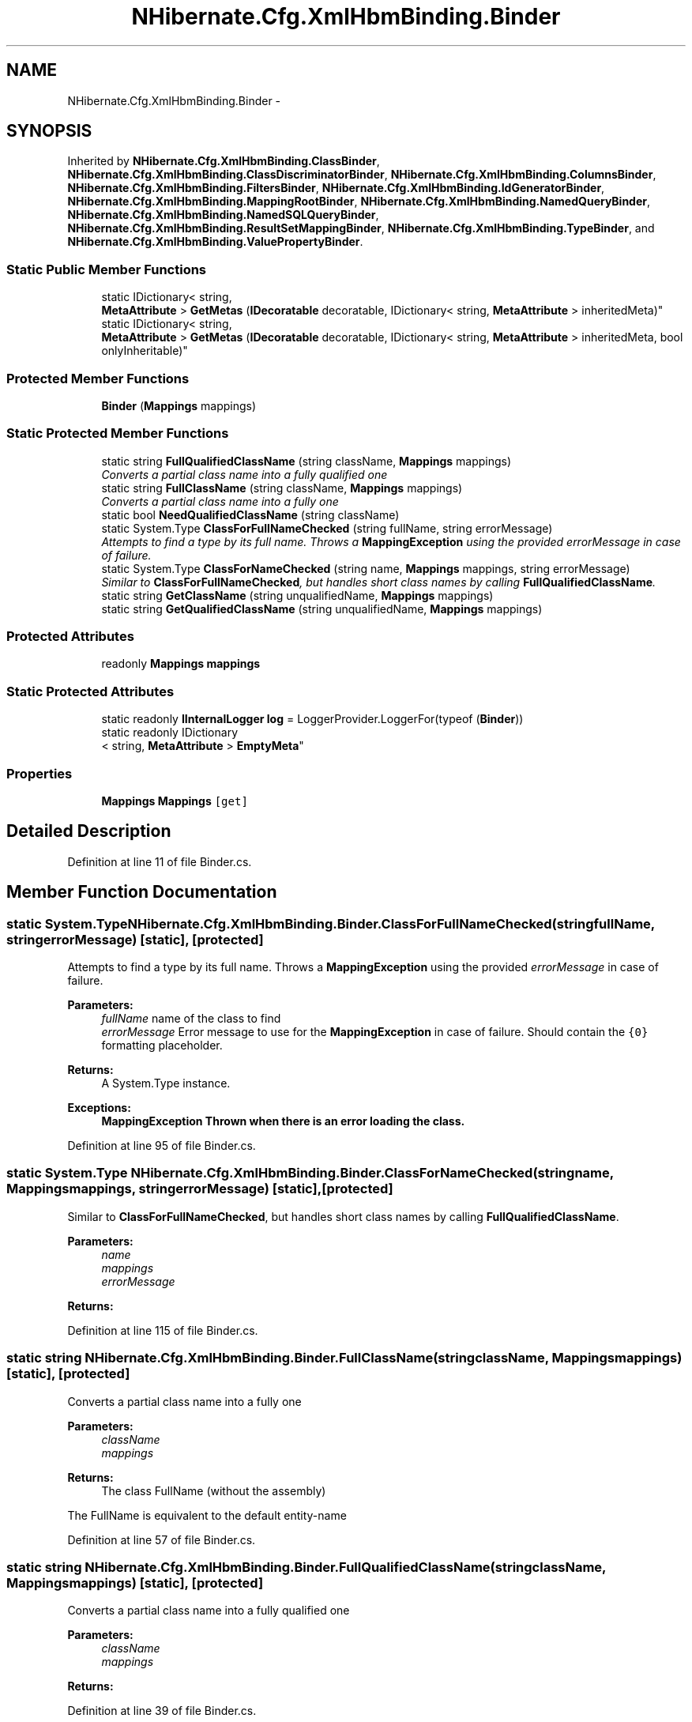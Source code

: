 .TH "NHibernate.Cfg.XmlHbmBinding.Binder" 3 "Fri Jul 5 2013" "Version 1.0" "HSA.InfoSys" \" -*- nroff -*-
.ad l
.nh
.SH NAME
NHibernate.Cfg.XmlHbmBinding.Binder \- 
.SH SYNOPSIS
.br
.PP
.PP
Inherited by \fBNHibernate\&.Cfg\&.XmlHbmBinding\&.ClassBinder\fP, \fBNHibernate\&.Cfg\&.XmlHbmBinding\&.ClassDiscriminatorBinder\fP, \fBNHibernate\&.Cfg\&.XmlHbmBinding\&.ColumnsBinder\fP, \fBNHibernate\&.Cfg\&.XmlHbmBinding\&.FiltersBinder\fP, \fBNHibernate\&.Cfg\&.XmlHbmBinding\&.IdGeneratorBinder\fP, \fBNHibernate\&.Cfg\&.XmlHbmBinding\&.MappingRootBinder\fP, \fBNHibernate\&.Cfg\&.XmlHbmBinding\&.NamedQueryBinder\fP, \fBNHibernate\&.Cfg\&.XmlHbmBinding\&.NamedSQLQueryBinder\fP, \fBNHibernate\&.Cfg\&.XmlHbmBinding\&.ResultSetMappingBinder\fP, \fBNHibernate\&.Cfg\&.XmlHbmBinding\&.TypeBinder\fP, and \fBNHibernate\&.Cfg\&.XmlHbmBinding\&.ValuePropertyBinder\fP\&.
.SS "Static Public Member Functions"

.in +1c
.ti -1c
.RI "static IDictionary< string, 
.br
\fBMetaAttribute\fP > \fBGetMetas\fP (\fBIDecoratable\fP decoratable, IDictionary< string, \fBMetaAttribute\fP > inheritedMeta)"
.br
.ti -1c
.RI "static IDictionary< string, 
.br
\fBMetaAttribute\fP > \fBGetMetas\fP (\fBIDecoratable\fP decoratable, IDictionary< string, \fBMetaAttribute\fP > inheritedMeta, bool onlyInheritable)"
.br
.in -1c
.SS "Protected Member Functions"

.in +1c
.ti -1c
.RI "\fBBinder\fP (\fBMappings\fP mappings)"
.br
.in -1c
.SS "Static Protected Member Functions"

.in +1c
.ti -1c
.RI "static string \fBFullQualifiedClassName\fP (string className, \fBMappings\fP mappings)"
.br
.RI "\fIConverts a partial class name into a fully qualified one \fP"
.ti -1c
.RI "static string \fBFullClassName\fP (string className, \fBMappings\fP mappings)"
.br
.RI "\fIConverts a partial class name into a fully one \fP"
.ti -1c
.RI "static bool \fBNeedQualifiedClassName\fP (string className)"
.br
.ti -1c
.RI "static System\&.Type \fBClassForFullNameChecked\fP (string fullName, string errorMessage)"
.br
.RI "\fIAttempts to find a type by its full name\&. Throws a \fBMappingException\fP using the provided \fIerrorMessage\fP  in case of failure\&. \fP"
.ti -1c
.RI "static System\&.Type \fBClassForNameChecked\fP (string name, \fBMappings\fP mappings, string errorMessage)"
.br
.RI "\fISimilar to \fBClassForFullNameChecked\fP, but handles short class names by calling \fBFullQualifiedClassName\fP\&. \fP"
.ti -1c
.RI "static string \fBGetClassName\fP (string unqualifiedName, \fBMappings\fP mappings)"
.br
.ti -1c
.RI "static string \fBGetQualifiedClassName\fP (string unqualifiedName, \fBMappings\fP mappings)"
.br
.in -1c
.SS "Protected Attributes"

.in +1c
.ti -1c
.RI "readonly \fBMappings\fP \fBmappings\fP"
.br
.in -1c
.SS "Static Protected Attributes"

.in +1c
.ti -1c
.RI "static readonly \fBIInternalLogger\fP \fBlog\fP = LoggerProvider\&.LoggerFor(typeof (\fBBinder\fP))"
.br
.ti -1c
.RI "static readonly IDictionary
.br
< string, \fBMetaAttribute\fP > \fBEmptyMeta\fP"
.br
.in -1c
.SS "Properties"

.in +1c
.ti -1c
.RI "\fBMappings\fP \fBMappings\fP\fC [get]\fP"
.br
.in -1c
.SH "Detailed Description"
.PP 
Definition at line 11 of file Binder\&.cs\&.
.SH "Member Function Documentation"
.PP 
.SS "static System\&.Type NHibernate\&.Cfg\&.XmlHbmBinding\&.Binder\&.ClassForFullNameChecked (stringfullName, stringerrorMessage)\fC [static]\fP, \fC [protected]\fP"

.PP
Attempts to find a type by its full name\&. Throws a \fBMappingException\fP using the provided \fIerrorMessage\fP  in case of failure\&. 
.PP
\fBParameters:\fP
.RS 4
\fIfullName\fP name of the class to find
.br
\fIerrorMessage\fP Error message to use for the \fBMappingException\fP in case of failure\&. Should contain the \fC{0}\fP formatting placeholder\&.
.RE
.PP
\fBReturns:\fP
.RS 4
A System\&.Type instance\&.
.RE
.PP
\fBExceptions:\fP
.RS 4
\fI\fBMappingException\fP\fP Thrown when there is an error loading the class\&. 
.RE
.PP

.PP
Definition at line 95 of file Binder\&.cs\&.
.SS "static System\&.Type NHibernate\&.Cfg\&.XmlHbmBinding\&.Binder\&.ClassForNameChecked (stringname, \fBMappings\fPmappings, stringerrorMessage)\fC [static]\fP, \fC [protected]\fP"

.PP
Similar to \fBClassForFullNameChecked\fP, but handles short class names by calling \fBFullQualifiedClassName\fP\&. 
.PP
\fBParameters:\fP
.RS 4
\fIname\fP 
.br
\fImappings\fP 
.br
\fIerrorMessage\fP 
.RE
.PP
\fBReturns:\fP
.RS 4
.RE
.PP

.PP
Definition at line 115 of file Binder\&.cs\&.
.SS "static string NHibernate\&.Cfg\&.XmlHbmBinding\&.Binder\&.FullClassName (stringclassName, \fBMappings\fPmappings)\fC [static]\fP, \fC [protected]\fP"

.PP
Converts a partial class name into a fully one 
.PP
\fBParameters:\fP
.RS 4
\fIclassName\fP 
.br
\fImappings\fP 
.RE
.PP
\fBReturns:\fP
.RS 4
The class FullName (without the assembly)
.RE
.PP
.PP
The FullName is equivalent to the default entity-name 
.PP
Definition at line 57 of file Binder\&.cs\&.
.SS "static string NHibernate\&.Cfg\&.XmlHbmBinding\&.Binder\&.FullQualifiedClassName (stringclassName, \fBMappings\fPmappings)\fC [static]\fP, \fC [protected]\fP"

.PP
Converts a partial class name into a fully qualified one 
.PP
\fBParameters:\fP
.RS 4
\fIclassName\fP 
.br
\fImappings\fP 
.RE
.PP
\fBReturns:\fP
.RS 4
.RE
.PP

.PP
Definition at line 39 of file Binder\&.cs\&.
.SH "Member Data Documentation"
.PP 
.SS "readonly IDictionary<string, \fBMetaAttribute\fP> NHibernate\&.Cfg\&.XmlHbmBinding\&.Binder\&.EmptyMeta\fC [static]\fP, \fC [protected]\fP"
\fBInitial value:\fP
.PP
.nf
=
            new CollectionHelper\&.EmptyMapClass<string, MetaAttribute>()
.fi
.PP
Definition at line 15 of file Binder\&.cs\&.

.SH "Author"
.PP 
Generated automatically by Doxygen for HSA\&.InfoSys from the source code\&.
